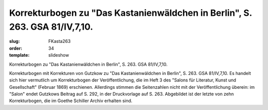 Korrekturbogen zu "Das Kastanienwäldchen in Berlin", S. 263. GSA 81/IV,7,10.
============================================================================

:slug: FKasta263
:order: 34
:template: slideshow

Korrekturbogen zu "Das Kastanienwäldchen in Berlin", S. 263. GSA 81/IV,7,10.

Korrekturbogen mit Korrekturen von Gutzkow zu "Das Kastanienwäldchen in Berlin", S. 263. GSA 81/IV,7,10. Es handelt sich hier vermutlich um Korrekturbogen der Veröffentlichung, die im Heft 3 des "Salons für Literatur, Kunst und Gesellschaft" (Februar 1869) erschienen. Allerdings stimmen die Seitenzahlen nicht mit der Veröffentlichung überein: im "Salon" endet Gutzkows Beitrag auf S. 292, in der Druckvorlage auf S. 263. Abgebildet ist der letzte von zehn Korrekturbogen, die im Goethe Schiller Archiv erhalten sind.
